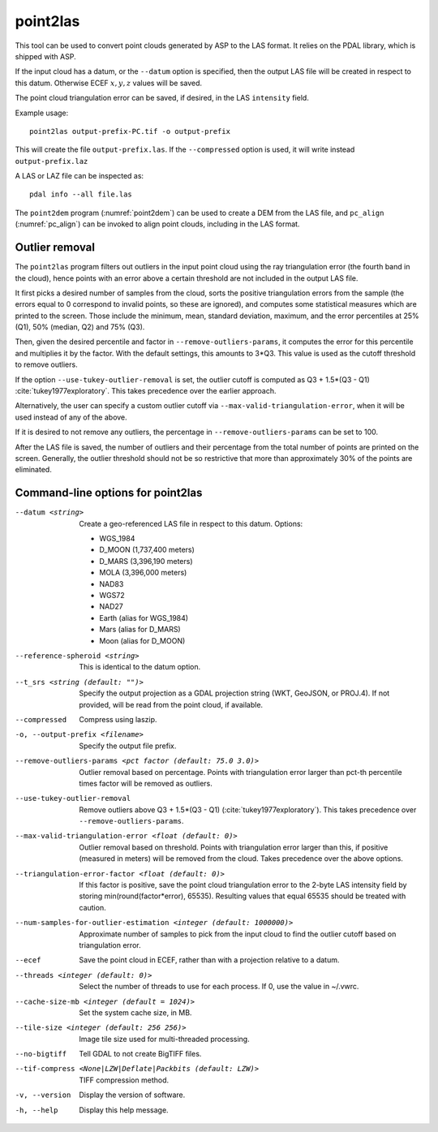 .. _point2las:

point2las
---------

This tool can be used to convert point clouds generated by ASP to the LAS
format. It relies on the PDAL library, which is shipped with ASP. 

If the input cloud has a datum, or the ``--datum`` option is specified,
then the output LAS file will be created in respect to this datum.
Otherwise ECEF :math:`x,y,z` values will be saved.

The point cloud triangulation error can be saved, if desired, in 
the LAS ``intensity`` field.

Example usage:

::

     point2las output-prefix-PC.tif -o output-prefix

This will create the file ``output-prefix.las``. If the
``--compressed`` option is used, it will write instead
``output-prefix.laz``

A LAS or LAZ file can be inspected as::

    pdal info --all file.las

The ``point2dem`` program (:numref:`point2dem`) can be used to create a DEM
from the LAS file, and ``pc_align`` (:numref:`pc_align`) can be invoked to 
align point clouds, including in the LAS format. 

Outlier removal
~~~~~~~~~~~~~~~

The ``point2las`` program filters out outliers in the input point
cloud using the ray triangulation error (the fourth band in the
cloud), hence points with an error above a certain threshold are not
included in the output LAS file.

It first picks a desired number of samples from the cloud, sorts the
positive triangulation errors from the sample (the errors equal to 0
correspond to invalid points, so these are ignored), and computes some
statistical measures which are printed to the screen.  Those include
the minimum, mean, standard deviation, maximum, and the error
percentiles at 25% (Q1), 50% (median, Q2) and 75% (Q3).

Then, given the desired percentile and factor in ``--remove-outliers-params``,
it computes the error for this percentile and multiplies it by the factor.
With the default settings, this amounts to 3*Q3. 
This value is used as the cutoff threshold to remove outliers. 

If the option ``--use-tukey-outlier-removal`` is set, the outlier
cutoff is computed as Q3 + 1.5*(Q3 - Q1)
:cite:`tukey1977exploratory`. This takes precedence over the earlier approach.

Alternatively, the user can specify a custom outlier cutoff via
``--max-valid-triangulation-error``, when it will be used instead of
any of the above.

If it is desired to not remove any outliers, the percentage in 
``--remove-outliers-params`` can be set to 100.

After the LAS file is saved, the number of outliers and their
percentage from the total number of points are printed on the
screen. Generally, the outlier threshold should not be so restrictive
that more than approximately 30% of the points are eliminated.

Command-line options for point2las
~~~~~~~~~~~~~~~~~~~~~~~~~~~~~~~~~~

--datum <string>
    Create a geo-referenced LAS file in respect to this datum.  Options:

    - WGS_1984
    - D_MOON (1,737,400 meters)
    - D_MARS (3,396,190 meters)
    - MOLA (3,396,000 meters)
    - NAD83
    - WGS72
    - NAD27
    - Earth (alias for WGS_1984)
    - Mars (alias for D_MARS)
    - Moon (alias for D_MOON)

--reference-spheroid <string>
    This is identical to the datum option.

--t_srs <string (default: "")>
    Specify the output projection as a GDAL projection string (WKT, GeoJSON, or
    PROJ.4). If not provided, will be read from the point cloud, if available.

--compressed
    Compress using laszip.

-o, --output-prefix <filename>
    Specify the output file prefix.

--remove-outliers-params <pct factor (default: 75.0 3.0)>
    Outlier removal based on percentage. Points with triangulation
    error larger than pct-th percentile times factor will be removed
    as outliers.

--use-tukey-outlier-removal
    Remove outliers above Q3 + 1.5*(Q3 - Q1) (:cite:`tukey1977exploratory`).
    This takes precedence over ``--remove-outliers-params``.

--max-valid-triangulation-error <float (default: 0)>
    Outlier removal based on threshold. Points with triangulation error larger 
    than this, if positive (measured in meters) will be removed from the cloud.
    Takes precedence over the above options.

--triangulation-error-factor <float (default: 0)>
    If this factor is positive, save the point cloud triangulation
    error to the 2-byte LAS intensity field by storing
    min(round(factor*error), 65535). Resulting values that equal 65535
    should be treated with caution.

--num-samples-for-outlier-estimation <integer (default: 1000000)>
    Approximate number of samples to pick from the input cloud to find the 
    outlier cutoff based on triangulation error.
    
--ecef
    Save the point cloud in ECEF, rather than with a projection relative to a
    datum.
    
--threads <integer (default: 0)>
    Select the number of threads to use for each process. If 0, use
    the value in ~/.vwrc.
 
--cache-size-mb <integer (default = 1024)>
    Set the system cache size, in MB.

--tile-size <integer (default: 256 256)>
    Image tile size used for multi-threaded processing.

--no-bigtiff
    Tell GDAL to not create BigTIFF files.

--tif-compress <None|LZW|Deflate|Packbits (default: LZW)>
    TIFF compression method.

-v, --version
    Display the version of software.

-h, --help
    Display this help message.

